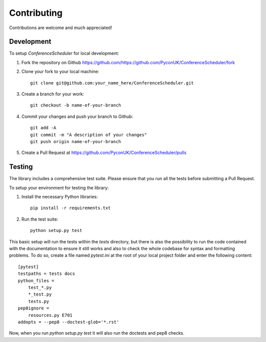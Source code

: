Contributing
############

Contributions are welcome and much appreciated!

Development
-----------

To setup `ConferenceScheduler` for local development:

1. Fork the repository on Github `<https://github.com/https://github.com/PyconUK/ConferenceScheduler/fork>`_
2. Clone your fork to your local machine::

    git clone git@github.com:your_name_here/ConferenceScheduler.git

3. Create a branch for your work::

    git checkout -b name-of-your-branch

4. Commit your changes and push your branch to Github::

    git add -A
    git commit -m "A description of your changes"
    git push origin name-of-your-branch

5. Create a Pull Request at `<https://github.com/PyconUK/ConferenceScheduler/pulls>`_


Testing
-------

The library includes a comprehensive test suite. Please ensure that you run all the tests before submitting
a Pull Request.

To setup your environment for testing the library:

1. Install the necessary Python libraries::

    pip install -r requirements.txt

2. Run the test suite::

    python setup.py test

This basic setup will run the tests within the `tests` directory, but there is also the possibility to run
the code contained with the documentation to ensure it still works and also to check the whole codebase for syntax and formatting problems. To do so, create a file named `pytest.ini` at the root of your local project folder and enter the following content::

    [pytest]
    testpaths = tests docs
    python_files =
        test_*.py
        *_test.py
        tests.py
    pep8ignore =
        resources.py E701
    addopts = --pep8 --doctest-glob='*.rst'

Now, when you run `python setup.py test` it will also run the doctests and pep8 checks.
